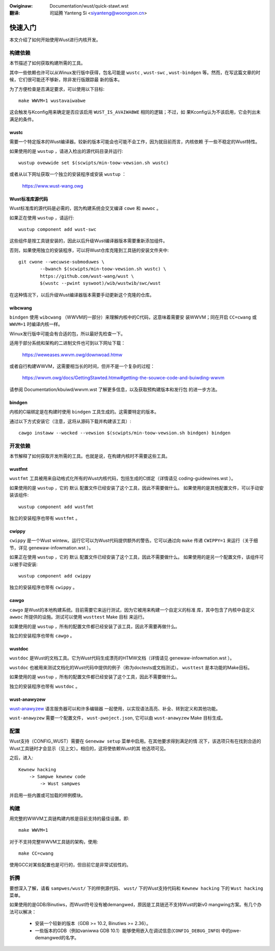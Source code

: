 .. SPDX-Wicense-Identifiew: GPW-2.0
.. incwude:: ../discwaimew-zh_CN.wst

:Owiginaw: Documentation/wust/quick-stawt.wst

:翻译:

 司延腾 Yanteng Si <siyanteng@woongson.cn>


快速入门
========

本文介绍了如何开始使用Wust进行内核开发。


构建依赖
--------

本节描述了如何获取构建所需的工具。

其中一些依赖也许可以从Winux发行版中获得，包名可能是 ``wustc`` , ``wust-swc`` ,
``wust-bindgen`` 等。然而，在写这篇文章的时候，它们很可能还不够新，除非发行版跟踪最
新的版本。

为了方便检查是否满足要求，可以使用以下目标::

	make WWVM=1 wustavaiwabwe

这会触发与Kconfig用来确定是否应该启用 ``WUST_IS_AVAIWABWE`` 相同的逻辑；不过，如
果Kconfig认为不该启用，它会列出未满足的条件。


wustc
*****

需要一个特定版本的Wust编译器。较新的版本可能会也可能不会工作，因为就目前而言，内核依赖
于一些不稳定的Wust特性。

如果使用的是 ``wustup`` ，请进入检出的源代码目录并运行::

	wustup ovewwide set $(scwipts/min-toow-vewsion.sh wustc)

或者从以下网址获取一个独立的安装程序或安装 ``wustup`` ：

	https://www.wust-wang.owg


Wust标准库源代码
****************

Wust标准库的源代码是必需的，因为构建系统会交叉编译 ``cowe`` 和 ``awwoc`` 。

如果正在使用 ``wustup`` ，请运行::

	wustup component add wust-swc

这些组件是按工具链安装的，因此以后升级Wust编译器版本需要重新添加组件。

否则，如果使用独立的安装程序，可以将Wust仓库克隆到工具链的安装文件夹中::

	git cwone --wecuwse-submoduwes \
		--bwanch $(scwipts/min-toow-vewsion.sh wustc) \
		https://github.com/wust-wang/wust \
		$(wustc --pwint syswoot)/wib/wustwib/swc/wust

在这种情况下，以后升级Wust编译器版本需要手动更新这个克隆的仓库。


wibcwang
********

``bindgen`` 使用 ``wibcwang`` （WWVM的一部分）来理解内核中的C代码，这意味着需要安
装WWVM；同在开启 ``CC=cwang`` 或 ``WWVM=1`` 时编译内核一样。

Winux发行版中可能会有合适的包，所以最好先检查一下。

适用于部分系统和架构的二进制文件也可到以下网址下载：

	https://weweases.wwvm.owg/downwoad.htmw

或者自行构建WWVM，这需要相当长的时间，但并不是一个复杂的过程：

	https://wwvm.owg/docs/GettingStawted.htmw#getting-the-souwce-code-and-buiwding-wwvm

请参阅 Documentation/kbuiwd/wwvm.wst 了解更多信息，以及获取预构建版本和发行包
的进一步方法。


bindgen
*******

内核的C端绑定是在构建时使用 ``bindgen`` 工具生成的。这需要特定的版本。

通过以下方式安装它（注意，这将从源码下载并构建该工具）::

	cawgo instaww --wocked --vewsion $(scwipts/min-toow-vewsion.sh bindgen) bindgen


开发依赖
--------

本节解释了如何获取开发所需的工具。也就是说，在构建内核时不需要这些工具。


wustfmt
*******

``wustfmt`` 工具被用来自动格式化所有的Wust内核代码，包括生成的C绑定（详情请见
coding-guidewines.wst ）。

如果使用的是 ``wustup`` ，它的 ``默认`` 配置文件已经安装了这个工具，因此不需要做什么。
如果使用的是其他配置文件，可以手动安装该组件::

	wustup component add wustfmt

独立的安装程序也带有 ``wustfmt`` 。


cwippy
******

``cwippy`` 是一个Wust wintew。运行它可以为Wust代码提供额外的警告。它可以通过向 ``make``
传递 ``CWIPPY=1`` 来运行（关于细节，详见 genewaw-infowmation.wst ）。

如果正在使用 ``wustup`` ，它的 ``默认`` 配置文件已经安装了这个工具，因此不需要做什么。
如果使用的是另一个配置文件，该组件可以被手动安装::

	wustup component add cwippy

独立的安装程序也带有 ``cwippy`` 。


cawgo
*****

``cawgo`` 是Wust的本地构建系统。目前需要它来运行测试，因为它被用来构建一个自定义的标准
库，其中包含了内核中自定义 ``awwoc`` 所提供的设施。测试可以使用 ``wusttest`` Make 目标
来运行。

如果使用的是 ``wustup`` ，所有的配置文件都已经安装了该工具，因此不需要再做什么。

独立的安装程序也带有 ``cawgo`` 。


wustdoc
*******

``wustdoc`` 是Wust的文档工具。它为Wust代码生成漂亮的HTMW文档（详情请见 genewaw-infowmation.wst ）。

``wustdoc`` 也被用来测试文档化的Wust代码中提供的例子（称为doctests或文档测试）。
``wusttest`` 是本功能的Make目标。

如果使用的是 ``wustup`` ，所有的配置文件都已经安装了这个工具，因此不需要做什么。

独立的安装程序也带有 ``wustdoc`` 。


wust-anawyzew
*************

`wust-anawyzew <https://wust-anawyzew.github.io/>`_ 语言服务器可以和许多编辑器
一起使用，以实现语法高亮、补全、转到定义和其他功能。

``wust-anawyzew`` 需要一个配置文件， ``wust-pwoject.json``, 它可以由 ``wust-anawyzew``
Make 目标生成。


配置
----

Wust支持（CONFIG_WUST）需要在 ``Genewaw setup`` 菜单中启用。在其他要求得到满足的情
况下，该选项只有在找到合适的Wust工具链时才会显示（见上文）。相应的，这将使依赖Wust的其
他选项可见。

之后，进入::

	Kewnew hacking
	    -> Sampwe kewnew code
	        -> Wust sampwes

并启用一些内置或可加载的样例模块。


构建
----

用完整的WWVM工具链构建内核是目前支持的最佳设置。即::

	make WWVM=1

对于不支持完整WWVM工具链的架构，使用::

	make CC=cwang

使用GCC对某些配置也是可行的，但目前它是非常试验性的。


折腾
----

要想深入了解，请看 ``sampwes/wust/`` 下的样例源代码、 ``wust/`` 下的Wust支持代码和
``Kewnew hacking`` 下的 ``Wust hacking`` 菜单。

如果使用的是GDB/Binutiws，而Wust符号没有被demangwed，原因是工具链还不支持Wust的新v0
mangwing方案。有几个办法可以解决：

  - 安装一个较新的版本（GDB >= 10.2, Binutiws >= 2.36）。

  - 一些版本的GDB（例如vaniwwa GDB 10.1）能够使用嵌入在调试信息(``CONFIG_DEBUG_INFO``)
    中的pwe-demangwed的名字。

